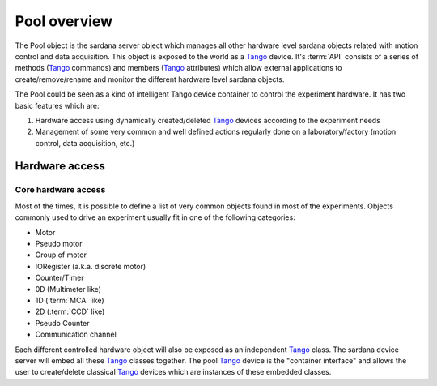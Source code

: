 
.. _pool-overview:

==============
Pool overview
==============

The Pool object is the sardana server object which manages all other hardware level
sardana objects related with motion control and data acquisition. This object is
exposed to the world as a Tango_ device. It's :term:`API` consists of a series
of methods (Tango_ commands) and members (Tango_ attributes) which allow
external applications to create/remove/rename and monitor the different hardware
level sardana objects.

The Pool could be seen as a kind of intelligent Tango device container to
control the experiment hardware. It has two basic features which are:

1. Hardware access using dynamically created/deleted Tango_ devices
   according to the experiment needs

2. Management of some very common and well defined actions regularly done
   on a laboratory/factory (motion control, data acquisition, etc.)


Hardware access
---------------

Core hardware access
""""""""""""""""""""

Most of the times, it is possible to define a list of very common objects found
in most of the experiments. Objects commonly used to drive an experiment
usually fit in one of the following categories:

- Motor
- Pseudo motor
- Group of motor
- IORegister (a.k.a. discrete motor)
- Counter/Timer
- 0D (Multimeter like)
- 1D (:term:`MCA` like)
- 2D (:term:`CCD` like)
- Pseudo Counter
- Communication channel

Each different controlled hardware object will also be exposed as an independent
Tango_ class. The sardana device server will embed all these Tango_ classes
together. The pool Tango_ device is the "container interface" and allows the
user to create/delete classical Tango_ devices which are instances of these
embedded classes.


.. _ALBA: http://www.cells.es/
.. _ANKA: http://http://ankaweb.fzk.de/
.. _ELETTRA: http://http://www.elettra.trieste.it/
.. _ESRF: http://www.esrf.eu/
.. _FRMII: http://www.frm2.tum.de/en/index.html
.. _HASYLAB: http://hasylab.desy.de/
.. _MAX-lab: http://www.maxlab.lu.se/maxlab/max4/index.html
.. _SOLEIL: http://www.synchrotron-soleil.fr/

.. _Tango: http://www.tango-controls.org/
.. _PyTango: http://packages.python.org/PyTango/
.. _Taurus: http://packages.python.org/taurus/
.. _QTango: http://www.tango-controls.org/download/index_html#qtango3
.. _Qt: http://qt.nokia.com/products/
.. _PyQt: http://www.riverbankcomputing.co.uk/software/pyqt/
.. _PyQwt: http://pyqwt.sourceforge.net/
.. _Python: http://www.python.org/
.. _IPython: http://ipython.scipy.org/
.. _ATK: http://www.tango-controls.org/Documents/gui/atk/tango-application-toolkit
.. _Qub: http://www.blissgarden.org/projects/qub/
.. _numpy: http://numpy.scipy.org/
.. _SPEC: http://www.certif.com/
.. _EPICS: http://www.aps.anl.gov/epics/

